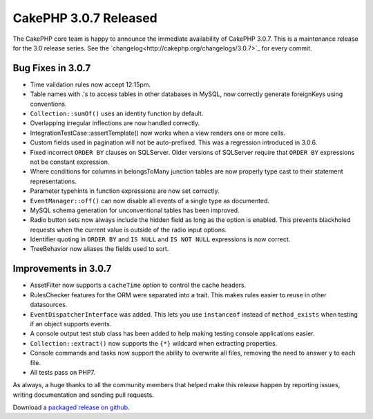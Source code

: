 CakePHP 3.0.7 Released
######################

The CakePHP core team is happy to announce the immediate availability of CakePHP
3.0.7. This is a maintenance release for the 3.0 release series.  See the
`changelog<http://cakephp.org/changelogs/3.0.7>`_ for every commit.

Bug Fixes in 3.0.7
--------------

* Time validation rules now accept 12:15pm.
* Table names with .'s to access tables in other databases in MySQL, now
  correctly generate foreignKeys using conventions.
* ``Collection::sumOf()`` uses an identity function by default.
* Overlapping irregular inflections are now handled correctly.
* IntegrationTestCase::assertTemplate() now works when a view renders one or
  more cells.
* Custom fields used in pagination will not be auto-prefixed. This was
  a regression introduced in 3.0.6.
* Fixed incorrect ``ORDER BY`` clauses on SQLServer. Older versions of SQLServer
  require that ``ORDER BY`` expressions not be constant expression.
* Where conditions for columns in belongsToMany junction tables are now properly
  type cast to their statement representations.
* Parameter typehints in function expressions are now set correctly.
* ``EventManager::off()`` can now disable all events of a single type as documented.
* MySQL schema generation for unconventional tables has been improved.
* Radio button sets now always include the hidden field as long as the option is
  enabled. This prevents blackholed requests when the current value is outside
  of the radio input options.
* Identifier quoting in ``ORDER BY`` and ``IS NULL`` and ``IS NOT NULL`` expressions
  is now correct.
* TreeBehavior now aliases the fields used to sort.

Improvements in 3.0.7
---------------------

* AssetFilter now supports a ``cacheTime`` option to control the cache headers.
* RulesChecker features for the ORM were separated into a trait. This makes
  rules easier to reuse in other datasources.
* ``EventDispatcherInterface`` was added. This lets you use ``instanceof``
  instead of ``method_exists`` when testing if an object supports events.
* A console output test stub class has been added to help making testing console
  applications easier.
* ``Collection::extract()`` now supports the ``{*}`` wildcard when extracting
  properties.
* Console commands and tasks now support the ability to overwrite all files,
  removing the need to answer ``y`` to each file.
* All tests pass on PHP7.

As always, a huge thanks to all the community members that helped make this
release happen by reporting issues, writing documentation and sending pull requests.

Download a `packaged release on github
<https://github.com/cakephp/cakephp/releases>`_.

.. author:: markstory
.. categories:: release, news
.. tags:: CakePHP, release
